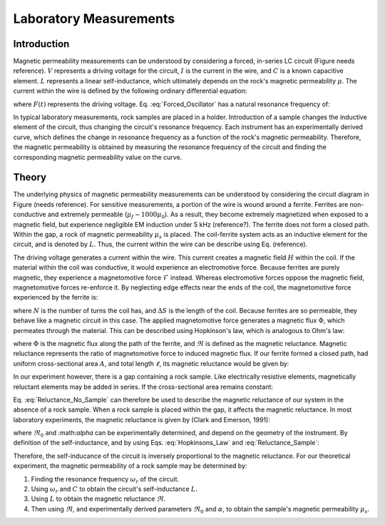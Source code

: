 .. _magnetic_permeability_lab_measurements:

Laboratory Measurements
=======================

Introduction
------------

Magnetic permeability measurements can be understood by considering a forced, in-series LC circuit (Figure needs reference).
:math:`V` represents a driving voltage for the circuit, :math:`I` is the current in the wire, and :math:`C` is a known capacitive element.
:math:`L` represents a linear self-inductance, which ultimately depends on the rock's magnetic permeability :math:`\mu`.
The current within the wire is defined by the following ordinary differential equation:

.. math::
	\frac{d^2 I (t)}{d t} + \frac{1}{LC} I(t) = F(t)
	:label: Forced_Oscillator

where :math:`F(t)` represents the driving voltage. Eq. :eq:`Forced_Oscillator` has a natural resonance frequency of:

.. math::
	\omega_r = \frac{1}{\sqrt{LC}}
	:label: Omega_Resonance

In typical laboratory measurements, rock samples are placed in a holder.
Introduction of a sample changes the inductive element of the circuit, thus changing the circuit's resonance frequency. 
Each instrument has an experimentally derived curve, which defines the change in resonance frequency as a function of the rock's magnetic permeability.
Therefore, the magnetic permeability is obtained by measuring the resonance frequency of the circuit and finding the corresponding magnetic permeability value on the curve. 

.. figure:: ./figures/figSuscMeasure.png
	:align: center
        :scale: 50%
        
Theory
------

The underlying physics of magnetic permeability measurements can be understood by considering the circuit diagram in Figure (needs reference).
For sensitive measurements, a portion of the wire is wound around a ferrite.
Ferrites are non-conductive and extremely permeable (:math:`\mu_{f} \sim 1000\mu_0`).
As a result, they become extremely magnetized when exposed to a magnetic field, but experience negligible EM induction under 5 kHz (reference?).
The ferrite does not form a closed path.
Within the gap, a rock of magnetic permeability :math:`\mu_s` is placed.
The coil-ferrite system acts as an inductive element for the circuit, and is denoted by :math:`L`.
Thus, the current within the wire can be describe using Eq. (reference).


The driving voltage generates a current within the wire.
This current creates a magnetic field :math:`H` within the coil.
If the material within the coil was conductive, it would experience an electromotive force.
Because ferrites are purely magnetic, they experience a magnetomotive force :math:`\mathcal{F}` instead.
Whereas electromotive forces oppose the magnetic field, magnetomotive forces re-enforce it.
By neglecting edge effects near the ends of the coil, the magnetomotive force experienced by the ferrite is:

.. math::
	\mathcal{F} = NI = H \Delta S
	:label: MMF

where :math:`N` is the number of turns the coil has, and :math:`\Delta S` is the length of the coil.
Because ferrites are so permeable, they behave like a magnetic circuit in this case.
The applied magnetomotive force generates a magnetic flux :math:`\Phi`, which permeates through the material.
This can be described using Hopkinson's law, which is analogous to Ohm's law:

.. math::
	\mathcal{F} = \Phi \Re
	:label: Hopkinsons_Law

where :math:`\Phi` is the magnetic flux along the path of the ferrite, and :math:`\Re` is defined as the magnetic reluctance.
Magnetic reluctance represents the ratio of magnetomotive force to induced magnetic flux. 
If our ferrite formed a closed path, had uniform cross-sectional area :math:`A`, and total length :math:`\ell`, its magnetic reluctance would be given by:

.. math::
	\Re = \frac{\ell}{\mu_f A}
	:label: Reluctance

In our experiment however, there is a gap containing a rock sample.
Like electrically resistive elements, magnetically reluctant elements may be added in series.
If the cross-sectional area remains constant:

.. math::
	\Re = \sum_k \frac{\ell_k}{\mu_k A}
	:label: Reluctance_No_Sample

Eq. :eq:`Reluctance_No_Sample` can therefore be used to describe the magnetic reluctance of our system in the absence of a rock sample.
When a rock sample is placed within the gap, it affects the magnetic reluctance.
In most laboratory experiments, the magnetic reluctance is given by (Clark and Emerson, 1991):

.. math::
	\Re = \Re_0 + \frac{\alpha}{\mu_s}
	:label: Reluctance_Sample
	
where :math:`\Re_0` and :\math:`\alpha` can be experimentally determined, and depend on the geometry of the instrument.
By definition of the self-inductance, and by using Eqs. :eq:`Hopkinsons_Law` and :eq:`Reluctance_Sample`:

.. math::
	L = \frac{N \Phi}{I} = \frac{N \mathcal{F}}{I \Re} = \frac{N^2}{\Re}
	:label: Inductance

Therefore, the self-inducance of the circuit is inversely proportional to the magnetic reluctance.
For our theoretical experiment, the magnetic permeability of a rock sample may be determined by:

1) Finding the resonance frequency :math:`\omega_r` of the circuit.

2) Using :math:`\omega_r` and :math:`C` to obtain the circuit's self-inductance :math:`L`.

3) Using :math:`L` to obtain the magnetic reluctance :math:`\Re`.

4) Then using :math:`\Re`, and experimentally derived parameters :math:`\Re_0` and :math:`\alpha`, to obtain the sample's magnetic permeability :math:`\mu_s`.